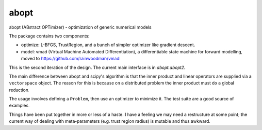 abopt
=====

abopt (ABstract OPTimizer) - optimization of generic numerical models

.. image:: https://travis-ci.org/bccp/abopt.svg?branch=master
    :target: https://travis-ci.org/bccp/abopt

The package contains two components:

- optimize:
  L-BFGS, TrustRegion, and a bunch of simpler optimizer like gradient descent.

- model: 
  vmad (Virtual Machine Automated Differentiation),
  a differentiable state machine for forward modelling,
  moved to https://github.com/rainwoodman/vmad


This is the second iteration of the design.
The current main interface is in `abopt.abopt2`.

The main difference between abopt and scipy's algorithm is that the inner product
and linear operators are supplied via a ``vectorspace`` object. The reason for
this is because on a distributed problem the inner product must do a global
reduction.

The usage involves defining a ``Problem``, then use an optimizer to minimize it.
The test suite are a good source of examples.

Things have been put together in more or less of a haste.
I have a feeling we may need a restructure at some point; the current way
of dealing with meta-parameters (e.g. trust region radius) is mutable and thus
awkward.
